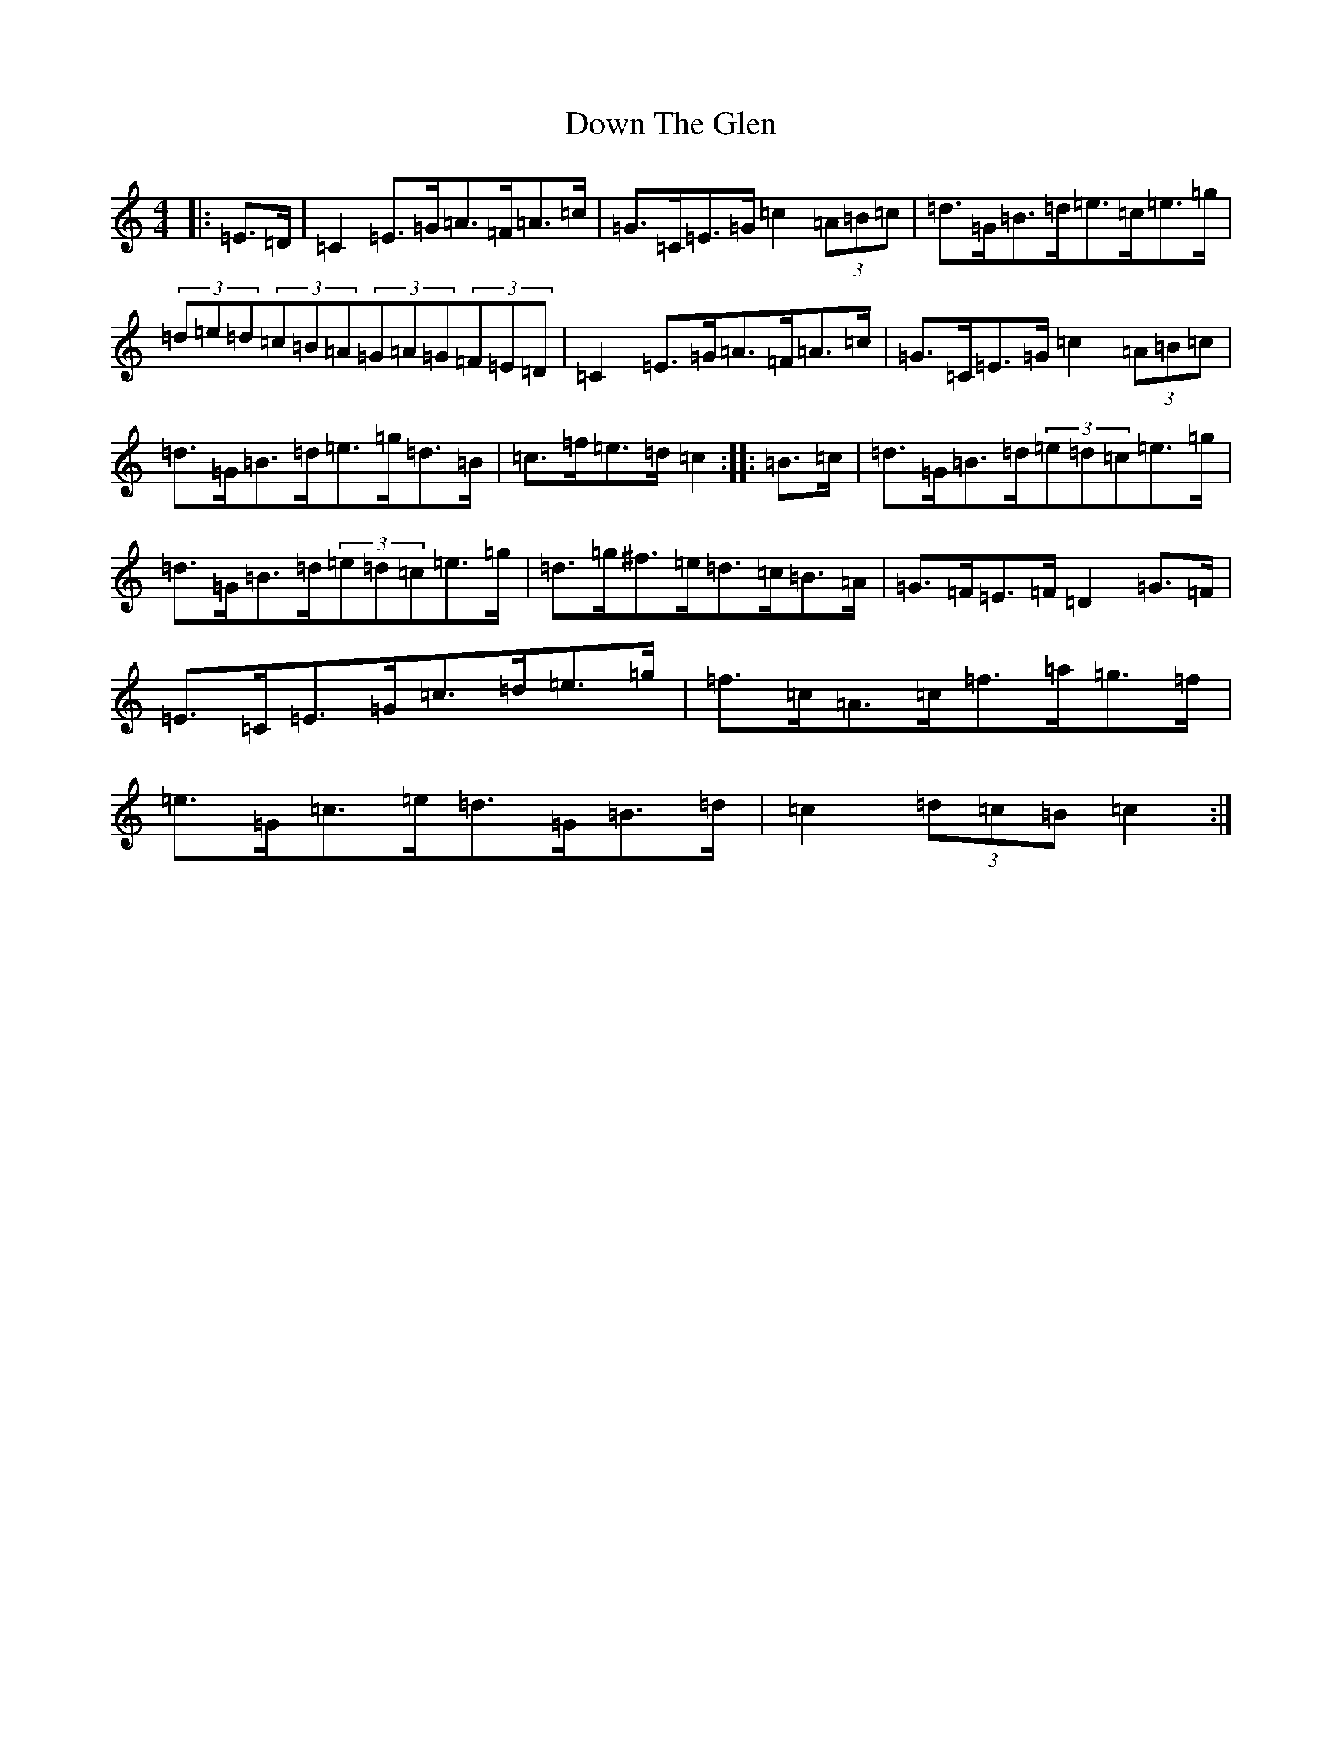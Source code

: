 X: 5536
T: Down The Glen
S: https://thesession.org/tunes/3397#setting3397
Z: D Major
R: hornpipe
M:4/4
L:1/8
K: C Major
|:=E>=D|=C2=E>=G=A>=F=A>=c|=G>=C=E>=G=c2(3=A=B=c|=d>=G=B>=d=e>=c=e>=g|(3=d=e=d(3=c=B=A(3=G=A=G(3=F=E=D|=C2=E>=G=A>=F=A>=c|=G>=C=E>=G=c2(3=A=B=c|=d>=G=B>=d=e>=g=d>=B|=c>=f=e>=d=c2:||:=B>=c|=d>=G=B>=d(3=e=d=c=e>=g|=d>=G=B>=d(3=e=d=c=e>=g|=d>=g^f>=e=d>=c=B>=A|=G>=F=E>=F=D2=G>=F|=E>=C=E>=G=c>=d=e>=g|=f>=c=A>=c=f>=a=g>=f|=e>=G=c>=e=d>=G=B>=d|=c2(3=d=c=B=c2:|